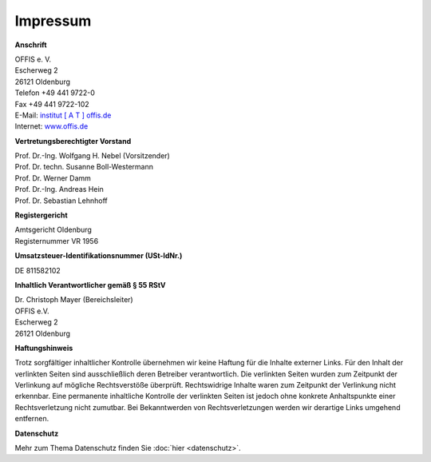 =========
Impressum
=========


**Anschrift**

| OFFIS e. V.
| Escherweg 2
| 26121 Oldenburg
| Telefon +49 441 9722-0
| Fax +49 441 9722-102
| E-Mail: `institut [ A T ] offis.de <institut@offis.de>`_
| Internet: `www.offis.de <http://www.offis.de/>`_


**Vertretungsberechtigter Vorstand**

| Prof. Dr.-Ing. Wolfgang H. Nebel (Vorsitzender)
| Prof. Dr. techn. Susanne Boll-Westermann
| Prof. Dr. Werner Damm
| Prof. Dr.-Ing. Andreas Hein
| Prof. Dr. Sebastian Lehnhoff


**Registergericht**

| Amtsgericht Oldenburg
| Registernummer VR 1956


**Umsatzsteuer-Identifikationsnummer (USt-IdNr.)**

DE 811582102


**Inhaltlich Verantwortlicher gemäß § 55 RStV**

| Dr. Christoph Mayer (Bereichsleiter)
| OFFIS e.V.
| Escherweg 2
| 26121 Oldenburg


**Haftungshinweis**

Trotz sorgfältiger inhaltlicher Kontrolle übernehmen wir keine Haftung für die Inhalte externer Links. Für den Inhalt der verlinkten Seiten sind ausschließlich deren Betreiber verantwortlich. Die verlinkten Seiten wurden zum Zeitpunkt der Verlinkung auf mögliche Rechtsverstöße überprüft. Rechtswidrige Inhalte waren zum Zeitpunkt der Verlinkung nicht erkennbar. Eine permanente inhaltliche Kontrolle der verlinkten Seiten ist jedoch ohne konkrete Anhaltspunkte einer Rechtsverletzung nicht zumutbar. Bei Bekanntwerden von Rechtsverletzungen werden wir derartige Links umgehend entfernen.


**Datenschutz**

Mehr zum Thema Datenschutz finden Sie :doc:`hier <datenschutz>`.
